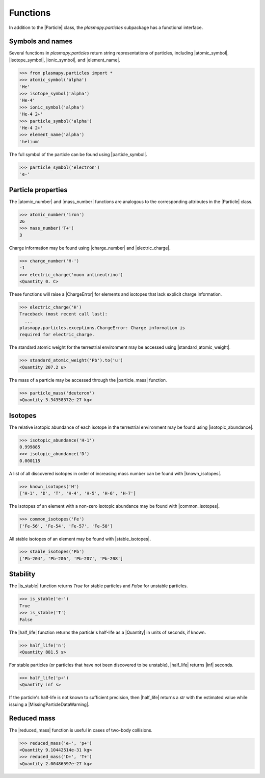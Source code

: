 .. _particles-functions:

Functions
*********

In addition to the |Particle| class, the `plasmapy.particles` subpackage
has a functional interface.

.. _particles-func-symbols:

Symbols and names
=================

Several functions in `plasmapy.particles` return string representations
of particles, including |atomic_symbol|, |isotope_symbol|,
|ionic_symbol|, and |element_name|.

>>> from plasmapy.particles import *
>>> atomic_symbol('alpha')
'He'
>>> isotope_symbol('alpha')
'He-4'
>>> ionic_symbol('alpha')
'He-4 2+'
>>> particle_symbol('alpha')
'He-4 2+'
>>> element_name('alpha')
'helium'

The full symbol of the particle can be found using |particle_symbol|.

>>> particle_symbol('electron')
'e-'

.. _particles-func-properties:

Particle properties
===================

The |atomic_number| and |mass_number| functions are analogous to the
corresponding attributes in the |Particle| class.

>>> atomic_number('iron')
26
>>> mass_number('T+')
3

Charge information may be found using |charge_number| and
|electric_charge|.

>>> charge_number('H-')
-1
>>> electric_charge('muon antineutrino')
<Quantity 0. C>

These functions will raise a |ChargeError| for elements and isotopes
that lack explicit charge information.

>>> electric_charge('H')
Traceback (most recent call last):
  ...
plasmapy.particles.exceptions.ChargeError: Charge information is
required for electric_charge.

The standard atomic weight for the terrestrial environment may be
accessed using |standard_atomic_weight|.

>>> standard_atomic_weight('Pb').to('u')
<Quantity 207.2 u>

The mass of a particle may be accessed through the |particle_mass|
function.

>>> particle_mass('deuteron')
<Quantity 3.34358372e-27 kg>

.. _particles-isotopes:

Isotopes
========

The relative isotopic abundance of each isotope in the terrestrial
environment may be found using |isotopic_abundance|.

>>> isotopic_abundance('H-1')
0.999885
>>> isotopic_abundance('D')
0.000115

A list of all discovered isotopes in order of increasing mass number can
be found with |known_isotopes|.

>>> known_isotopes('H')
['H-1', 'D', 'T', 'H-4', 'H-5', 'H-6', 'H-7']

The isotopes of an element with a non-zero isotopic abundance may be
found with |common_isotopes|.

>>> common_isotopes('Fe')
['Fe-56', 'Fe-54', 'Fe-57', 'Fe-58']

All stable isotopes of an element may be found with |stable_isotopes|.

>>> stable_isotopes('Pb')
['Pb-204', 'Pb-206', 'Pb-207', 'Pb-208']

.. _particles-func-stability:

Stability
=========

The |is_stable| function returns `True` for stable particles and
`False` for unstable particles.

>>> is_stable('e-')
True
>>> is_stable('T')
False

The |half_life| function returns the particle's half-life as a
|Quantity| in units of seconds, if known.

>>> half_life('n')
<Quantity 881.5 s>

For stable particles (or particles that have not been discovered to be
unstable), |half_life| returns |inf| seconds.

>>> half_life('p+')
<Quantity inf s>

If the particle's half-life is not known to sufficient precision, then
|half_life| returns a `str` with the estimated value while issuing a
|MissingParticleDataWarning|.

Reduced mass
============

The |reduced_mass| function is useful in cases of two-body collisions.

>>> reduced_mass('e-', 'p+')
<Quantity 9.10442514e-31 kg>
>>> reduced_mass('D+', 'T+')
<Quantity 2.00486597e-27 kg>
